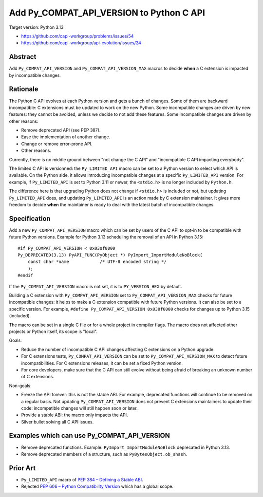 +++++++++++++++++++++++++++++++++++++++++
Add Py_COMPAT_API_VERSION to Python C API
+++++++++++++++++++++++++++++++++++++++++

Target version: Python 3.13

* https://github.com/capi-workgroup/problems/issues/54
* https://github.com/capi-workgroup/api-evolution/issues/24

Abstract
========

Add ``Py_COMPAT_API_VERSION`` and ``Py_COMPAT_API_VERSION_MAX`` macros
to decide **when** a C extension is impacted by incompatible changes.


Rationale
=========

The Python C API evolves at each Python version and gets a bunch of
changes. Some of them are backward incompatible: C extensions must be
updated to work on the new Python. Some incompatible changes are driven
by new features: they cannot be avoided, unless we decide to not add
these features. Some incompatible changes are driven by other reasons:

* Remove deprecated API (see PEP 387).
* Ease the implementation of another change.
* Change or remove error-prone API.
* Other reasons.

Currently, there is no middle ground between "not change the C API" and
"incompatible C API impacting everybody".

The limited C API is versionned: the ``Py_LIMITED_API`` macro can be set
to a Python version to select which API is available. On the Python
side, it allows introducing incompatible changes at a specific
``Py_LIMITED_API`` version. For example, if ``Py_LIMITED_API`` is set to
Python 3.11 or newer, the ``<stdio.h>`` is no longer included by
``Python.h``.

The difference here is that upgrading Python does not change if
``<stdio.h>`` is included or not, but updating ``Py_LIMITED_API`` does,
and updating ``Py_LIMITED_API`` is an action made by C extension
maintainer. It gives more freedom to decide **when** the maintainer is
ready to deal with the latest batch of incompatible changes.


Specification
=============

Add a new ``Py_COMPAT_API_VERSION`` macro which can be set by users of the C
API to opt-in to be compatible with future Python versions. Example for
Python 3.13 scheduling the removal of an API in Python 3.15::

    #if Py_COMPAT_API_VERSION < 0x030f0000
    Py_DEPRECATED(3.13) PyAPI_FUNC(PyObject *) PyImport_ImportModuleNoBlock(
        const char *name            /* UTF-8 encoded string */
        );
    #endif

If the ``Py_COMPAT_API_VERSION`` macro is not set, it is to
``PY_VERSION_HEX`` by default.

Building a C extension with ``Py_COMPAT_API_VERSION`` set to
``Py_COMPAT_API_VERSION_MAX`` checks for future incompatible changes: it
helps to make a C extension compatible with future Python versions. It
can also be set to a specific version. For example, ``#define
Py_COMPAT_API_VERSION 0x030f0000`` checks for changes up to Python 3.15
(included).

The macro can be set in a single C file or for a whole project in
compiler flags. The macro does not affected other projects or Python
itself, its scope is "local".

Goals:

* Reduce the number of incompatible C API changes affecting C extensions
  on a Python upgrade.
* For C extensions tests, ``Py_COMPAT_API_VERSION`` can be set to
  ``Py_COMPAT_API_VERSION_MAX`` to detect future incompatibilities. For C
  extensions releases, it can be set a fixed Python version.
* For core developers, make sure that the C API can still evolve
  without being afraid of breaking an unknown number of C extensions.

Non-goals:

* Freeze the API forever: this is not the stable ABI. For example,
  deprecated functions will continue to be removed on a regular basis.
  Not updating ``Py_COMPAT_API_VERSION`` does not prevent C extensions
  maintainers to update their code: incompatible changes will still
  happen soon or later.
* Provide a stable ABI: the macro only impacts the API.
* Silver bullet solving all C API issues.


Examples which can use Py_COMPAT_API_VERSION
============================================

* Remove deprecated functions. Example: ``PyImport_ImportModuleNoBlock``
  deprecated in Python 3.13.
* Remove deprecated members of a structure, such as
  ``PyBytesObject.ob_shash``.

Prior Art
=========

* ``Py_LIMITED_API`` macro of `PEP 384 – Defining a Stable ABI
  <https://peps.python.org/pep-0384/>`_.
* Rejected `PEP 606 – Python Compatibility Version
  <https://peps.python.org/pep-0606/>`_ which has a global scope.
